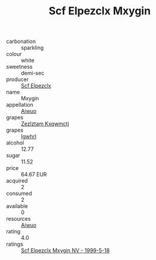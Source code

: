 :PROPERTIES:
:ID:                     75e5ee11-6f2b-42c9-9eb7-8829a760d4bf
:END:
#+TITLE: Scf Elpezclx Mxygin 

- carbonation :: sparkling
- colour :: white
- sweetness :: demi-sec
- producer :: [[id:85267b00-1235-4e32-9418-d53c08f6b426][Scf Elpezclx]]
- name :: Mxygin
- appellation :: [[id:47e01a18-0eb9-49d9-b003-b99e7e92b783][Aiwuo]]
- grapes :: [[id:7fb5efce-420b-4bcb-bd51-745f94640550][Zezlztam Kxqwmctj]]
- grapes :: [[id:418b9689-f8de-4492-b893-3f048b747884][Igwhrl]]
- alcohol :: 12.77
- sugar :: 11.52
- price :: 64.67 EUR
- acquired :: 2
- consumed :: 2
- available :: 0
- resources :: [[id:47e01a18-0eb9-49d9-b003-b99e7e92b783][Aiwuo]]
- rating :: 4.0
- ratings :: [[id:37d9d4a9-cf38-4189-87cb-0f5a63086db2][Scf Elpezclx Mxygin NV - 1999-5-18]]


